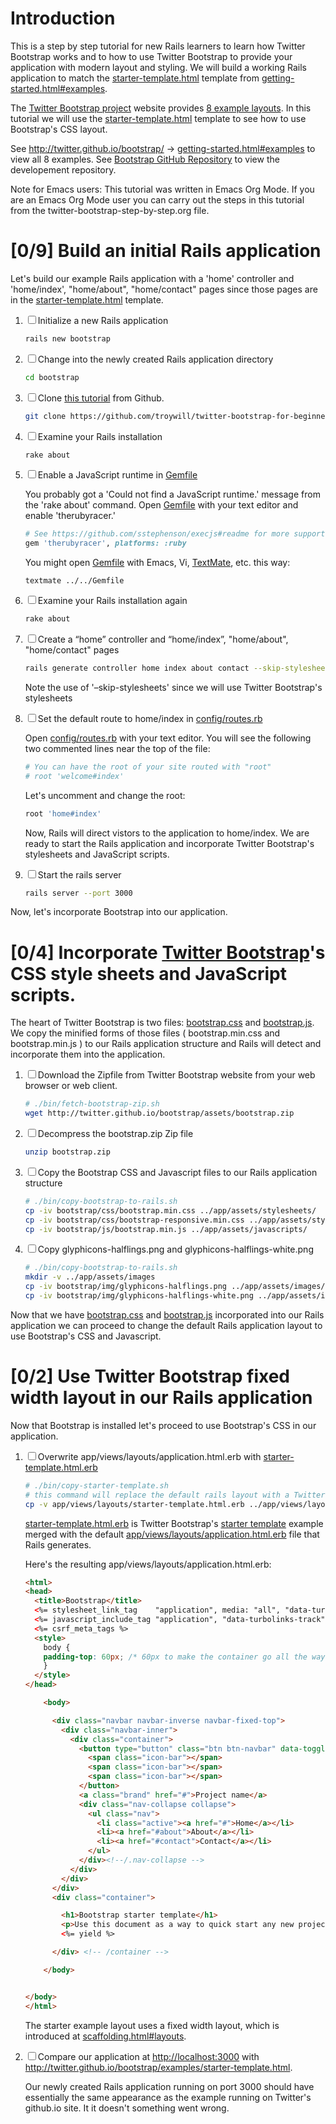 * Introduction
  
  This is a step by step tutorial for new Rails learners to learn how
  Twitter Bootstrap works and to how to use Twitter Bootstrap to provide
  your application with modern layout and styling. We will build a working
  Rails application to match the [[http://twitter.github.io/bootstrap/examples/starter-template.html][starter-template.html]] template from
  [[http://twitter.github.io/bootstrap/getting-started.html#examples][getting-started.html#examples]].

  The [[http://twitter.github.io/bootstrap/index.html][Twitter Bootstrap project]] website provides [[http://twitter.github.io/bootstrap/getting-started.html#examples][8 example layouts]]. In this tutorial we
  will use the [[http://twitter.github.io/bootstrap/examples/starter-template.html][starter-template.html]] template to see how to use Bootstrap's CSS layout.

  See [[http://twitter.github.io/bootstrap/][http://twitter.github.io/bootstrap/]] -> [[http://twitter.github.io/bootstrap/getting-started.html#examples][getting-started.html#examples]] to view all 8 examples.
  See [[https://github.com/twitter/bootstrap][Bootstrap GitHub Repository]] to view the developement repository.

  Note for Emacs users: This tutorial was written in Emacs Org Mode. If
  you are an Emacs Org Mode user you can carry out the steps in this tutorial
  from the twitter-bootstrap-step-by-step.org file.
  
* [0/9] Build an initial Rails application

  Let's build our example Rails application with a 'home' controller
  and 'home/index', "home/about", "home/contact" pages since those pages
  are in the [[http://twitter.github.io/bootstrap/examples/starter-template.html][starter-template.html]] template.
  
  1. [ ] Initialize a new Rails application
     #+BEGIN_SRC sh
       rails new bootstrap
     #+END_SRC
  2. [ ] Change into the newly created Rails application directory
     #+BEGIN_SRC sh
       cd bootstrap
     #+END_SRC
  3. [ ] Clone [[https://github.com/troywill/twitter-bootstrap-for-beginners][this tutorial]] from Github.
     #+BEGIN_SRC sh :tangle bin/clone-twitter-bootstrap-for-beginners.sh :shebang #!/bin/bash
       git clone https://github.com/troywill/twitter-bootstrap-for-beginners.git
     #+END_SRC
  4. [ ] Examine your Rails installation
     #+BEGIN_SRC sh
       rake about
     #+END_SRC
  5. [ ] Enable a JavaScript runtime in [[file:../Gemfile][Gemfile]]
     
     You probably got a 'Could not find a JavaScript runtime.' message from the
     'rake about' command. Open [[file:../Gemfile][Gemfile]] with your text editor and enable 'therubyracer.'
     
     #+BEGIN_SRC ruby
       # See https://github.com/sstephenson/execjs#readme for more supported runtimes
       gem 'therubyracer', platforms: :ruby
     #+END_SRC
     
     You might open [[file:../Gemfile][Gemfile]] with Emacs, Vi, [[http://macromates.com/][TextMate]], etc. this way:
     #+BEGIN_EXAMPLE
     textmate ../../Gemfile
     #+END_EXAMPLE
  6. [ ] Examine your Rails installation again
     #+BEGIN_SRC sh
       rake about
     #+END_SRC
  7. [ ] Create a “home” controller and “home/index”, "home/about", "home/contact" pages
     #+BEGIN_SRC sh :tangle bin/generate-controller-home.sh :shebang #!/bin/sh
       rails generate controller home index about contact --skip-stylesheets
     #+END_SRC
     
     Note the use of '--skip-stylesheets' since we will use Twitter Bootstrap's stylesheets
  8. [ ] Set the default route to home/index in [[file:../config/routes.rb][config/routes.rb]]
     
     Open [[file:../config/routes.rb][config/routes.rb]]  with your text editor. You will see the following
     two commented lines near the top of the file:
     #+BEGIN_SRC ruby
       # You can have the root of your site routed with "root"
       # root 'welcome#index'
     #+END_SRC
     # root 'welcome#index'
     
     Let's uncomment and change the root:

     #+BEGIN_SRC ruby
       root 'home#index'
     #+END_SRC
     
     Now, Rails will direct vistors to the application to home/index. We are
     ready to start the Rails application and incorporate Twitter Bootstrap's
     stylesheets and JavaScript scripts.
  9. [ ] Start the rails server
     #+BEGIN_SRC sh
       rails server --port 3000
     #+END_SRC

  Now, let's incorporate Bootstrap into our application.
* [0/4] Incorporate [[http://twitter.github.io/bootstrap/][Twitter Bootstrap]]'s CSS style sheets and JavaScript scripts.

  The heart of Twitter Bootstrap is two files: [[https://github.com/twitter/bootstrap/blob/master/docs/assets/css/bootstrap.css][bootstrap.css]] and [[https://github.com/twitter/bootstrap/blob/master/docs/assets/js/bootstrap.js][bootstrap.js]]. We copy
  the minified forms of those files ( bootstrap.min.css and bootstrap.min.js ) to our
  Rails application structure and Rails will detect and incorporate them into the application.
  
  1. [ ] Download the Zipfile from Twitter Bootstrap website from your web browser or web client.
     #+BEGIN_SRC sh :tangle bin/fetch-bootstrap-zip.sh :shebang #!/bin/sh
       # ./bin/fetch-bootstrap-zip.sh
       wget http://twitter.github.io/bootstrap/assets/bootstrap.zip
     #+END_SRC
  2. [ ] Decompress the bootstrap.zip Zip file
     #+BEGIN_SRC sh
       unzip bootstrap.zip
     #+END_SRC
  3. [ ] Copy the Bootstrap CSS and Javascript files to our Rails application structure
     #+BEGIN_SRC sh :tangle bin/copy-bootstrap-to-rails.sh :shebang #!/bin/sh
       # ./bin/copy-bootstrap-to-rails.sh
       cp -iv bootstrap/css/bootstrap.min.css ../app/assets/stylesheets/
       cp -iv bootstrap/css/bootstrap-responsive.min.css ../app/assets/stylesheets/
       cp -iv bootstrap/js/bootstrap.min.js ../app/assets/javascripts/

     #+END_SRC
  4. [ ] Copy glyphicons-halflings.png and glyphicons-halflings-white.png
     #+BEGIN_SRC sh :tangle bin/copy-images-to-rails.sh :shebang #!/bin/sh
       # ./bin/copy-bootstrap-to-rails.sh
       mkdir -v ../app/assets/images
       cp -iv bootstrap/img/glyphicons-halflings.png ../app/assets/images/
       cp -iv bootstrap/img/glyphicons-halflings-white.png ../app/assets/images/
     #+END_SRC
     
  Now that we have [[https://github.com/twitter/bootstrap/blob/master/docs/assets/css/bootstrap.css][bootstrap.css]] and [[https://github.com/twitter/bootstrap/blob/master/docs/assets/js/bootstrap.js][bootstrap.js]] incorporated into our Rails
  application we can proceed to change the default Rails application layout
  to use Bootstrap's CSS and Javascript.
  
* [0/2] Use Twitter Bootstrap fixed width layout in our Rails application

  Now that Bootstrap is installed let's proceed to use Bootstrap's CSS in our application.

  1. [ ] Overwrite app/views/layouts/application.html.erb with [[file:app/views/layouts/starter-template.html.erb][starter-template.html.erb]] 

     #+BEGIN_SRC sh :tangle bin/copy-starter-template.sh :shebang #!/bin/sh
       # ./bin/copy-starter-template.sh
       # this command will replace the default rails layout with a Twitter Bootstrap layout
       cp -v app/views/layouts/starter-template.html.erb ../app/views/layouts/application.html.erb
     #+END_SRC
     
     [[file:app/views/layouts/starter-template.html.erb][starter-template.html.erb]] is Twitter Bootstrap's [[https://github.com/twitter/bootstrap/blob/master/docs/examples/starter-template.html][starter template]] example merged
     with the default [[file:app/views/layouts/application.html.erb][app/views/layouts/application.html.erb]] file that Rails generates.
     
     Here's the resulting app/views/layouts/application.html.erb:
     #+BEGIN_SRC html
       <html>
       <head>
         <title>Bootstrap</title>
         <%= stylesheet_link_tag    "application", media: "all", "data-turbolinks-track" => true %>
         <%= javascript_include_tag "application", "data-turbolinks-track" => true %>
         <%= csrf_meta_tags %>
         <style>
           body {
           padding-top: 60px; /* 60px to make the container go all the way to the bottom of the topbar */
           }
         </style>  
       </head>
       
           <body>
           
             <div class="navbar navbar-inverse navbar-fixed-top">
               <div class="navbar-inner">
                 <div class="container">
                   <button type="button" class="btn btn-navbar" data-toggle="collapse" data-target=".nav-collapse">
                     <span class="icon-bar"></span>
                     <span class="icon-bar"></span>
                     <span class="icon-bar"></span>
                   </button>
                   <a class="brand" href="#">Project name</a>
                   <div class="nav-collapse collapse">
                     <ul class="nav">
                       <li class="active"><a href="#">Home</a></li>
                       <li><a href="#about">About</a></li>
                       <li><a href="#contact">Contact</a></li>
                     </ul>
                   </div><!--/.nav-collapse -->
                 </div>
               </div>
             </div>
             <div class="container">
               
               <h1>Bootstrap starter template</h1>
               <p>Use this document as a way to quick start any new project.<br> All you get is this message and a barebones HTML document.</p>
               <%= yield %>
               
             </div> <!-- /container -->
             
           </body>
       
       
       </body>
       </html>
     #+END_SRC

     The starter example layout uses a fixed width layout, which is introduced at [[http://twitter.github.io/bootstrap/scaffolding.html#layouts][scaffolding.html#layouts]].
  2. [ ] Compare our application at http://localhost:3000 with http://twitter.github.io/bootstrap/examples/starter-template.html.
     
     Our newly created Rails application running on port 3000 should have essentially the
     same appearance as the example running on Twitter's github.io site. It it doesn't something
     went wrong.

